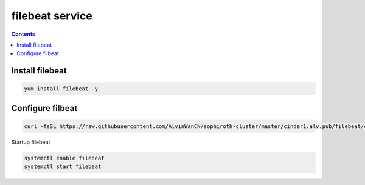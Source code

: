 filebeat service
######################

.. contents::

Install filebeat
``````````````````````

.. code-block:: bash

    yum install filebeat -y


Configure filbeat
`````````````````````````

.. code-block:: bash

    curl -fsSL https://raw.githubusercontent.com/AlvinWanCN/sophiroth-cluster/master/cinder1.alv.pub/filebeat/conf.d/filebeat.yml > /etc/filebeat/filebeat.yml

Startup filebeat

.. code-block:: bash

    systemctl enable filebeat
    systemctl start filebeat


